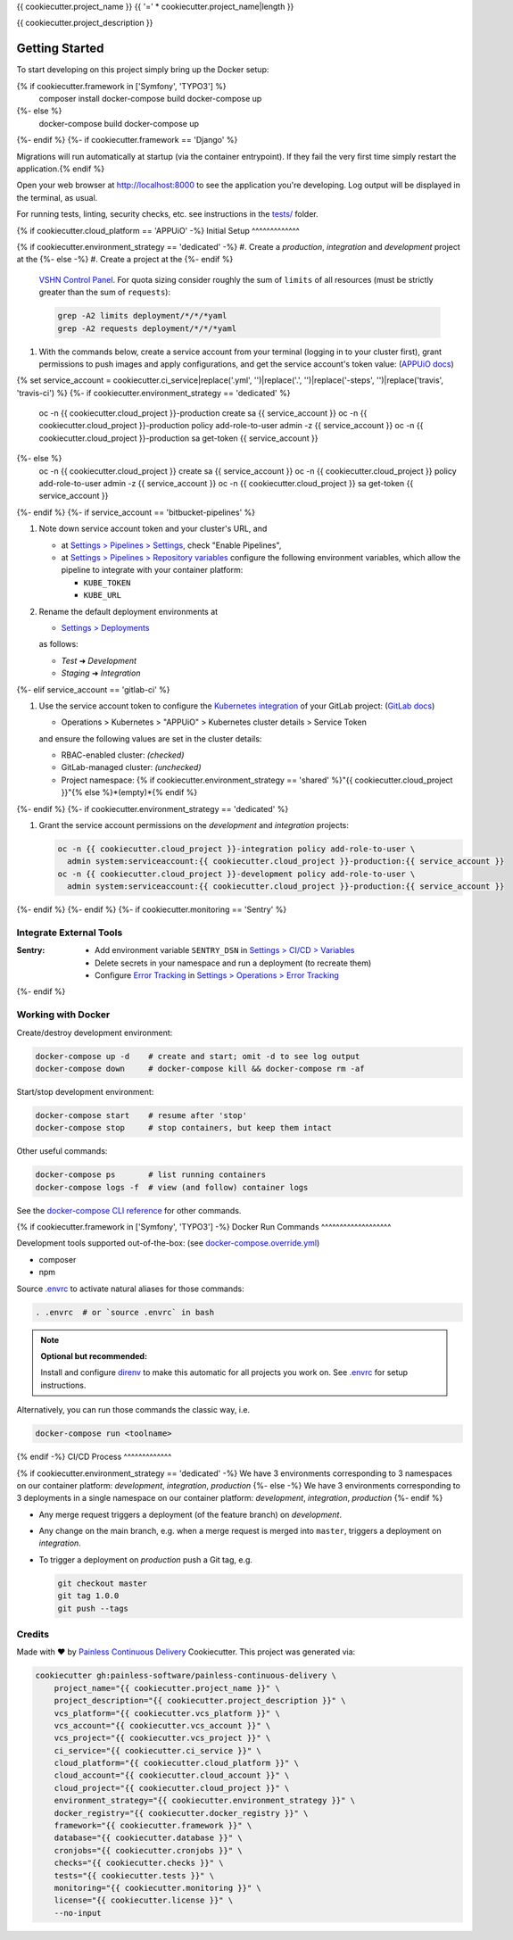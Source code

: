 {{ cookiecutter.project_name }}
{{ '=' * cookiecutter.project_name|length }}

{{ cookiecutter.project_description }}

Getting Started
---------------

To start developing on this project simply bring up the Docker setup:

.. code-block:: console
{% if cookiecutter.framework in ['Symfony', 'TYPO3'] %}
    composer install
    docker-compose build
    docker-compose up
{%- else %}
    docker-compose build
    docker-compose up
{%- endif %}
{%- if cookiecutter.framework == 'Django' %}

Migrations will run automatically at startup (via the container entrypoint).
If they fail the very first time simply restart the application.{% endif %}

Open your web browser at http://localhost:8000 to see the application
you're developing.  Log output will be displayed in the terminal, as usual.

For running tests, linting, security checks, etc. see instructions in the
`tests/ <tests/README.rst>`_ folder.

{% if cookiecutter.cloud_platform == 'APPUiO' -%}
Initial Setup
^^^^^^^^^^^^^

{% if cookiecutter.environment_strategy == 'dedicated' -%}
#. Create a *production*, *integration* and *development* project at the
{%- else -%}
#. Create a project at the
{%- endif %}
   `VSHN Control Panel <https://control.vshn.net/openshift/projects/appuio%20public>`_.
   For quota sizing consider roughly the sum of ``limits`` of all
   resources (must be strictly greater than the sum of ``requests``):

   .. code-block:: console

        grep -A2 limits deployment/*/*/*yaml
        grep -A2 requests deployment/*/*/*yaml

#. With the commands below, create a service account from your terminal
   (logging in to your cluster first), grant permissions to push images
   and apply configurations, and get the service account's token value:
   (`APPUiO docs <https://appuio-community-documentation.readthedocs.io/en/latest/services/webserver/50_pushing_to_appuio.html>`_)

   .. code-block:: console
{% set service_account = cookiecutter.ci_service|replace('.yml', '')|replace('.', '')|replace('-steps', '')|replace('travis', 'travis-ci') %}
{%- if cookiecutter.environment_strategy == 'dedicated' %}
        oc -n {{ cookiecutter.cloud_project }}-production create sa {{ service_account }}
        oc -n {{ cookiecutter.cloud_project }}-production policy add-role-to-user admin -z {{ service_account }}
        oc -n {{ cookiecutter.cloud_project }}-production sa get-token {{ service_account }}
{%- else %}
        oc -n {{ cookiecutter.cloud_project }} create sa {{ service_account }}
        oc -n {{ cookiecutter.cloud_project }} policy add-role-to-user admin -z {{ service_account }}
        oc -n {{ cookiecutter.cloud_project }} sa get-token {{ service_account }}
{%- endif %}
{%- if service_account == 'bitbucket-pipelines' %}

#. Note down service account token and your cluster's URL, and

   - at `Settings > Pipelines > Settings
     <https://bitbucket.org/{{ cookiecutter.vcs_account }}/{{ cookiecutter.vcs_project }}/admin/addon/admin/pipelines/settings>`_,
     check "Enable Pipelines",
   - at `Settings > Pipelines > Repository variables
     <https://bitbucket.org/{{ cookiecutter.vcs_account }}/{{ cookiecutter.vcs_project }}/admin/addon/admin/pipelines/repository-variables>`_
     configure the following environment variables, which allow the pipeline
     to integrate with your container platform:

     - ``KUBE_TOKEN``
     - ``KUBE_URL``

#. Rename the default deployment environments at

   - `Settings > Deployments
     <https://bitbucket.org/{{ cookiecutter.vcs_account }}/{{ cookiecutter.vcs_project }}/admin/addon/admin/pipelines/deployment-settings>`_

   as follows:

   - *Test* ➜ *Development*
   - *Staging* ➜ *Integration*
{%- elif service_account == 'gitlab-ci' %}

#. Use the service account token to configure the
   `Kubernetes integration <https://gitlab.com/{{ cookiecutter.vcs_account }}/{{ cookiecutter.vcs_project }}/-/clusters>`_
   of your GitLab project: (`GitLab docs <https://docs.gitlab.com/ee/user/project/clusters/>`_)

   - Operations > Kubernetes > "APPUiO" > Kubernetes cluster details > Service Token

   and ensure the following values are set in the cluster details:

   - RBAC-enabled cluster: *(checked)*
   - GitLab-managed cluster: *(unchecked)*
   - Project namespace: {% if cookiecutter.environment_strategy == 'shared' %}"{{ cookiecutter.cloud_project }}"{% else %}*(empty)*{% endif %}
{%- endif %}
{%- if cookiecutter.environment_strategy == 'dedicated' %}

#. Grant the service account permissions on the *development* and *integration*
   projects:

   .. code-block:: console

        oc -n {{ cookiecutter.cloud_project }}-integration policy add-role-to-user \
          admin system:serviceaccount:{{ cookiecutter.cloud_project }}-production:{{ service_account }}
        oc -n {{ cookiecutter.cloud_project }}-development policy add-role-to-user \
          admin system:serviceaccount:{{ cookiecutter.cloud_project }}-production:{{ service_account }}
{%- endif %}
{%- endif %}
{%- if cookiecutter.monitoring == 'Sentry' %}

Integrate External Tools
^^^^^^^^^^^^^^^^^^^^^^^^

:Sentry:
  - Add environment variable ``SENTRY_DSN`` in
    `Settings > CI/CD > Variables <https://gitlab.com/{{ cookiecutter.vcs_account }}/{{ cookiecutter.vcs_project }}/-/settings/ci_cd>`_
  - Delete secrets in your namespace and run a deployment (to recreate them)
  - Configure `Error Tracking <https://gitlab.com/{{ cookiecutter.vcs_account }}/{{ cookiecutter.vcs_project }}/-/error_tracking>`_
    in `Settings > Operations > Error Tracking <https://gitlab.com/{{ cookiecutter.vcs_account }}/{{ cookiecutter.vcs_project }}/-/settings/operations>`_
{%- endif %}

Working with Docker
^^^^^^^^^^^^^^^^^^^

Create/destroy development environment:

.. code-block:: console

    docker-compose up -d    # create and start; omit -d to see log output
    docker-compose down     # docker-compose kill && docker-compose rm -af

Start/stop development environment:

.. code-block:: console

    docker-compose start    # resume after 'stop'
    docker-compose stop     # stop containers, but keep them intact

Other useful commands:

.. code-block:: console

    docker-compose ps       # list running containers
    docker-compose logs -f  # view (and follow) container logs

See the `docker-compose CLI reference`_ for other commands.

.. _docker-compose CLI reference: https://docs.docker.com/compose/reference/overview/

{% if cookiecutter.framework in ['Symfony', 'TYPO3'] -%}
Docker Run Commands
^^^^^^^^^^^^^^^^^^^

Development tools supported out-of-the-box: (see `docker-compose.override.yml`_)

- composer
- npm

Source `.envrc`_ to activate natural aliases for those commands:

.. code-block:: console

    . .envrc  # or `source .envrc` in bash

.. note::

    **Optional but recommended:**

    Install and configure `direnv`_ to make this automatic for all projects
    you work on.  See `.envrc`_ for setup instructions.

Alternatively, you can run those commands the classic way, i.e.

.. code-block:: console

    docker-compose run <toolname>

.. _docker-compose.override.yml: docker-compose.override.yml
.. _direnv: https://direnv.net/
.. _.envrc: .envrc

{% endif -%}
CI/CD Process
^^^^^^^^^^^^^

{% if cookiecutter.environment_strategy == 'dedicated' -%}
We have 3 environments corresponding to 3 namespaces on our container
platform: *development*, *integration*, *production*
{%- else -%}
We have 3 environments corresponding to 3 deployments in a single namespace
on our container platform: *development*, *integration*, *production*
{%- endif %}

- Any merge request triggers a deployment (of the feature branch) on
  *development*.
- Any change on the main branch, e.g. when a merge request is merged into
  ``master``, triggers a deployment on *integration*.
- To trigger a deployment on *production* push a Git tag, e.g.

  .. code-block:: console

    git checkout master
    git tag 1.0.0
    git push --tags

Credits
^^^^^^^

Made with ♥ by `Painless Continuous Delivery`_ Cookiecutter. This project was
generated via:

.. code-block:: console

    cookiecutter gh:painless-software/painless-continuous-delivery \
        project_name="{{ cookiecutter.project_name }}" \
        project_description="{{ cookiecutter.project_description }}" \
        vcs_platform="{{ cookiecutter.vcs_platform }}" \
        vcs_account="{{ cookiecutter.vcs_account }}" \
        vcs_project="{{ cookiecutter.vcs_project }}" \
        ci_service="{{ cookiecutter.ci_service }}" \
        cloud_platform="{{ cookiecutter.cloud_platform }}" \
        cloud_account="{{ cookiecutter.cloud_account }}" \
        cloud_project="{{ cookiecutter.cloud_project }}" \
        environment_strategy="{{ cookiecutter.environment_strategy }}" \
        docker_registry="{{ cookiecutter.docker_registry }}" \
        framework="{{ cookiecutter.framework }}" \
        database="{{ cookiecutter.database }}" \
        cronjobs="{{ cookiecutter.cronjobs }}" \
        checks="{{ cookiecutter.checks }}" \
        tests="{{ cookiecutter.tests }}" \
        monitoring="{{ cookiecutter.monitoring }}" \
        license="{{ cookiecutter.license }}" \
        --no-input

.. _Painless Continuous Delivery: https://github.com/painless-software/painless-continuous-delivery/
